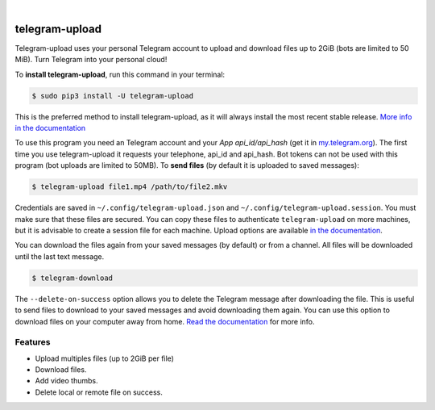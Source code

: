 
.. image:: https://raw.githubusercontent.com/Khairulikhsn/XnUpload/master/logo.png
    :width: 100%

|


.. image:: https://img.shields.io/github/workflow/status/Khairulikhsn/XnUpload/Tests.svg?style=flat-square&maxAge=2592000
  :target: https://github.com/Khairulikhsn/XnUpload/actions?query=workflow%3ATests
  :alt: Latest Tests CI build status

.. image:: https://img.shields.io/pypi/v/telegram-upload.svg?style=flat-square
  :target: https://pypi.org/project/telegram-upload/
  :alt: Latest PyPI version

.. image:: https://img.shields.io/pypi/pyversions/telegram-upload.svg?style=flat-square
  :target: https://pypi.org/project/telegram-upload/
  :alt: Python versions

.. image:: https://img.shields.io/codeclimate/maintainability/Khairulikhsn/XnUpload.svg?style=flat-square
  :target: https://codeclimate.com/github/Khairulikhsn/XnUpload
  :alt: Code Climate

.. image:: https://img.shields.io/codecov/c/github/Khairulikhsn/XnUpload/master.svg?style=flat-square
  :target: https://codecov.io/github/Khairulikhsn/XnUpload
  :alt: Test coverage

.. image:: https://img.shields.io/requires/github/Khairulikhsn/XnUpload.svg?style=flat-square
     :target: https://requires.io/github/Khairulikhsn/XnUpload/requirements/?branch=master
     :alt: Requirements Status


###############
telegram-upload
###############
Telegram-upload uses your personal Telegram account to upload and download files up to 2GiB (bots are limited to 50
MiB). Turn Telegram into your personal cloud!


To **install telegram-upload**, run this command in your terminal:

.. code-block:: console

    $ sudo pip3 install -U telegram-upload

This is the preferred method to install telegram-upload, as it will always install the most recent stable release.
`More info in the documentation <https://docs.nekmo.org/telegram-upload/installation.html>`_


To use this program you need an Telegram account and your *App api_id/api_hash* (get it in
`my.telegram.org <https://my.telegram.org/>`_). The first time you use telegram-upload it requests your telephone,
api_id and api_hash. Bot tokens can not be used with this program (bot uploads are limited to 50MB). To **send files**
(by default it is uploaded to saved messages):

.. code-block:: console

    $ telegram-upload file1.mp4 /path/to/file2.mkv

Credentials are saved in ``~/.config/telegram-upload.json`` and ``~/.config/telegram-upload.session``. You must make
sure that these files are secured. You can copy these files to authenticate ``telegram-upload`` on more machines, but
it is advisable to create a session file for each machine. Upload options are available
`in the documentation <https://docs.nekmo.org/telegram-upload/usage.html#telegram-upload>`_.


You can download the files again from your saved messages (by default) or from a channel. All files will be
downloaded until the last text message.

.. code-block:: console

    $ telegram-download

The ``--delete-on-success`` option allows you to delete the Telegram message after downloading the file. This is
useful to send files to download to your saved messages and avoid downloading them again. You can use this option to
download files on your computer away from home.
`Read the documentation <https://docs.nekmo.org/telegram-upload/usage.html#telegram-download>`_ for more info.


Features
========

* Upload multiples files (up to 2GiB per file)
* Download files.
* Add video thumbs.
* Delete local or remote file on success.
